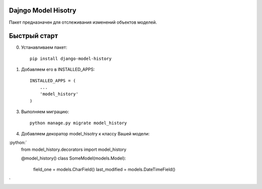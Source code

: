 =====
Dajngo Model Hisotry
=====

Пакет предназначен для отслеживания изменений объектов моделей.

=====
Быстрый старт
=====
0. Устанавливаем пакет::

    pip install django-model-history

1. Добавляем его в INSTALLED_APPS::

    INSTALLED_APPS = (
        ...
        'model_history'
    )

3. Выполняем миграцию::

    python manage.py migrate model_history

4. Добавляем декоратор model_hisotry к классу Вашей модели:

:python:`
    from model_history.decorators import model_history

    @model_history()
    class SomeModel(models.Model):
        field_one = models.CharField()
        last_modified = models.DateTimeField()
`